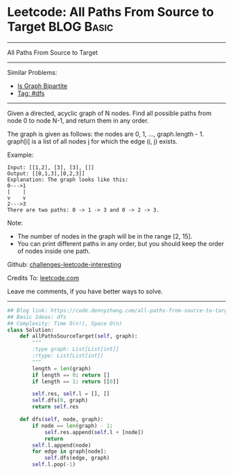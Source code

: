 * Leetcode: All Paths From Source to Target                      :BLOG:Basic:
#+STARTUP: showeverything
#+OPTIONS: toc:nil \n:t ^:nil creator:nil d:nil
:PROPERTIES:
:type:     dfs
:END:
---------------------------------------------------------------------
All Paths From Source to Target
---------------------------------------------------------------------
Similar Problems:
- [[https://code.dennyzhang.com/is-graph-bipartite][Is Graph Bipartite]]
- [[https://code.dennyzhang.com/tag/dfs][Tag: #dfs]]
---------------------------------------------------------------------
Given a directed, acyclic graph of N nodes.  Find all possible paths from node 0 to node N-1, and return them in any order.

The graph is given as follows:  the nodes are 0, 1, ..., graph.length - 1.  graph[i] is a list of all nodes j for which the edge (i, j) exists.

Example:
#+BEGIN_EXAMPLE
Input: [[1,2], [3], [3], []] 
Output: [[0,1,3],[0,2,3]] 
Explanation: The graph looks like this:
0--->1
|    |
v    v
2--->3
There are two paths: 0 -> 1 -> 3 and 0 -> 2 -> 3.
#+END_EXAMPLE

Note:

- The number of nodes in the graph will be in the range [2, 15].
- You can print different paths in any order, but you should keep the order of nodes inside one path.

Github: [[url-external:https://github.com/DennyZhang/challenges-leetcode-interesting/tree/master/problems/all-paths-from-source-to-target][challenges-leetcode-interesting]]

Credits To: [[url-external:https://leetcode.com/problems/all-paths-from-source-to-target/description/][leetcode.com]]

Leave me comments, if you have better ways to solve.
---------------------------------------------------------------------
#+BEGIN_SRC python
## Blog link: https://code.dennyzhang.com/all-paths-from-source-to-target
## Basic Ideas: dfs
## Complexity: Time O(n!), Space O(n)
class Solution:
    def allPathsSourceTarget(self, graph):
        """
        :type graph: List[List[int]]
        :rtype: List[List[int]]
        """
        length = len(graph)
        if length == 0: return []
        if length == 1: return [[0]]

        self.res, self.l = [], []
        self.dfs(0, graph)
        return self.res

    def dfs(self, node, graph):
        if node == len(graph) - 1:
            self.res.append(self.l + [node])
            return
        self.l.append(node)
        for edge in graph[node]:
            self.dfs(edge, graph)
        self.l.pop(-1)
#+END_SRC
